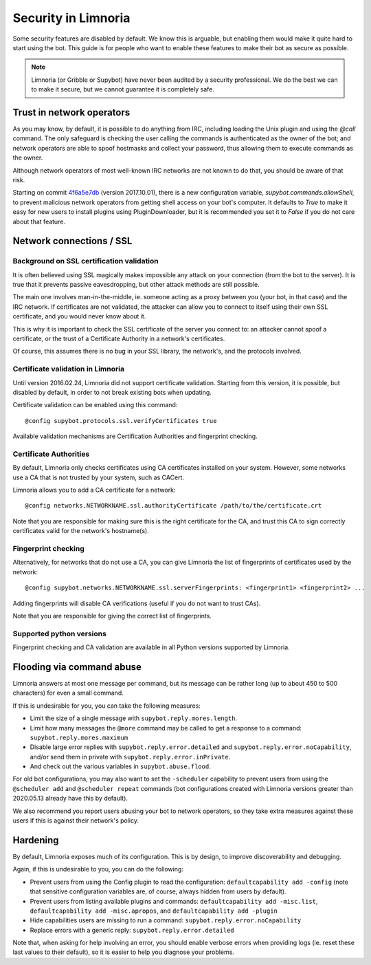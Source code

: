 ********************
Security in Limnoria
********************

Some security features are disabled by default.
We know this is arguable, but enabling them would make it quite hard
to start using the bot.
This guide is for people who want to enable these features to make
their bot as secure as possible.

.. note::

    Limnoria (or Gribble or Supybot) have never been audited by a security
    professional.
    We do the best we can to make it secure, but we cannot guarantee it is
    completely safe.

Trust in network operators
==========================

As you may know, by default, it is possible to do anything from IRC, including
loading the Unix plugin and using the `@call` command.
The only safeguard is checking the user calling the commands is authenticated
as the owner of the bot; and network operators are able to spoof hostmasks
and collect your password, thus allowing them to execute commands as the
owner.

Although network operators of most well-known IRC networks are not known to
do that, you should be aware of that risk.

Starting on commit `4f6a5e7db`_ (version 2017.10.01), there is a new
configuration variable, `supybot.commands.allowShell`, to prevent malicious
network operators from getting shell access on your bot's computer.
It defaults to `True` to make it easy for new users to install plugins using
PluginDownloader, but it is recommended you set it to `False` if you do not
care about that feature.

.. _4f6a5e7db: https://github.com/ProgVal/Limnoria/commit/4f6a5e7db


.. _security-ssl:

Network connections / SSL
=========================

Background on SSL certification validation
------------------------------------------

It is often believed using SSL magically makes impossible any attack on your
connection (from the bot to the server).
It is true that it prevents passive eavesdropping, but other attack methods
are still possible.

The main one involves man-in-the-middle, ie. someone acting as a proxy between
you (your bot, in that case) and the IRC network.
If certificates are not validated, the attacker can allow you to connect
to itself using their own SSL certificate, and you would never know about it.

This is why it is important to check the SSL certificate of the server
you connect to: an attacker cannot spoof a certificate, or the trust of
a Certificate Authority in a network's certificates.

Of course, this assumes there is no bug in your SSL library, the network's,
and the protocols involved.

Certificate validation in Limnoria
----------------------------------

Until version 2016.02.24, Limnoria did not support certificate validation.
Starting from this version, it is possible, but disabled by default, in order
to not break existing bots when updating.

Certificate validation can be enabled using this command::

    @config supybot.protocols.ssl.verifyCertificates true

Available validation mechanisms are Certification Authorities and
fingerprint checking.

Certificate Authorities
-----------------------

By default, Limnoria only checks certificates using CA certificates installed
on your system. However, some networks use a CA that is not trusted by your
system, such as CACert.

Limnoria allows you to add a CA certificate for a network::

    @config networks.NETWORKNAME.ssl.authorityCertificate /path/to/the/certificate.crt

Note that you are responsible for making sure this is the right certificate
for the CA, and trust this CA to sign correctly certificates valid for the
network's hostname(s).


Fingerprint checking
--------------------

Alternatively, for networks that do not use a CA, you can give Limnoria
the list of fingerprints of certificates used by the network::

    @config supybot.networks.NETWORKNAME.ssl.serverFingerprints: <fingerprint1> <fingerprint2> ...

Adding fingerprints will disable CA verifications (useful if you do not
want to trust CAs).

Note that you are responsible for giving the correct list of fingerprints.

.. _ssl-python-versions:

Supported python versions
-------------------------

Fingerprint checking and CA validation are available in all Python versions
supported by Limnoria.


Flooding via command abuse
==========================

Limnoria answers at most one message per command, but its message can be
rather long (up to about 450 to 500 characters) for even a small command.

If this is undesirable for you, you can take the following measures:

* Limit the size of a single message with ``supybot.reply.mores.length``.
* Limit how many messages the ``@more`` command may be called to get
  a response to a command: ``supybot.reply.mores.maximum``
* Disable large error replies with ``supybot.reply.error.detailed`` and
  ``supybot.reply.error.noCapability``, and/or
  send them in private with ``supybot.reply.error.inPrivate``.
* And check out the various variables in ``supybot.abuse.flood``.

For old bot configurations, you may also want to set the ``-scheduler``
capability to prevent users from using the ``@scheduler add`` and
``@scheduler repeat`` commands (bot configurations created with Limnoria
versions greater than 2020.05.13 already have this by default).

We also recommend you report users abusing your bot to network operators,
so they take extra measures against these users if this is against their
network's policy.

Hardening
=========

By default, Limnoria exposes much of its configuration. This is by design,
to improve discoverability and debugging.

Again, if this is undesirable to you, you can do the following:

* Prevent users from using the Config plugin to read the configuration:
  ``defaultcapability add -config`` (note that sensitive configuration
  variables are, of course, always hidden from users by default).
* Prevent users from listing available plugins and commands:
  ``defaultcapability add -misc.list``,
  ``defaultcapability add -misc.apropos``, and
  ``defaultcapability add -plugin``
* Hide capabilities users are missing to run a command:
  ``supybot.reply.error.noCapability``
* Replace errors with a generic reply: ``supybot.reply.error.detailed``

Note that, when asking for help involving an error, you should enable verbose
errors when providing logs (ie. reset these last values to their default),
so it is easier to help you diagnose your problems.
